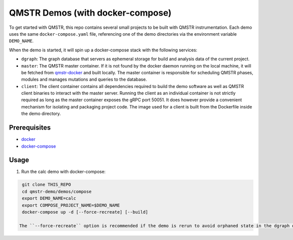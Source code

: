 =================================
QMSTR Demos (with docker-compose)
=================================

To get started with QMSTR, this repo contains several small projects to be built with QMSTR instrumentation.
Each demo uses the same ``docker-compose.yaml`` file, referencing one of the demo directories via the environment variable ``DEMO_NAME``.

When the demo is started, it will spin up a docker-compose stack with the following services:

- ``dgraph``: The graph database that servers as ephemeral storage for build and analysis data of the current project.
- ``master``: The QMSTR master container. If it is not found by the docker daemon running on the local machine, it will be fetched from qmstr-docker_ and built locally. The master container is responsible for scheduling QMSTR phases, modules and manages mutations and queries to the database.
- ``client``: The client container contains all dependencies required to build the demo software as well as QMSTR client binaries to interact with the master server. Running the client as an individual container is not strictly required as long as the master container exposes the gRPC port 50051. It does however provide a convenient mechanism for isolating and packaging project code. The image used for a client is built from the Dockerfile inside the demo directory.

Prerequisites
=============

- docker_
- docker-compose_

Usage
=====

1. Run the calc demo with docker-compose:

.. code-block:: bash

    git clone THIS_REPO
    cd qmstr-demo/demos/compose
    export DEMO_NAME=calc
    export COMPOSE_PROJECT_NAME=$DEMO_NAME
    docker-compose up -d [--force-recreate] [--build]

   The ``--force-recreate`` option is recommended if the demo is rerun to avoid orphaned state in the dgraph database. ``--build`` rebuilds any images used in the demo, regardless of whether the images are found by the docker daemon or not.

.. _qmstr-docker: https://github.com/QMSTR/qmstr-docker
.. _docker: https://docs.docker.com/install/
.. _docker-compose: https://docs.docker.com/compose/install/

